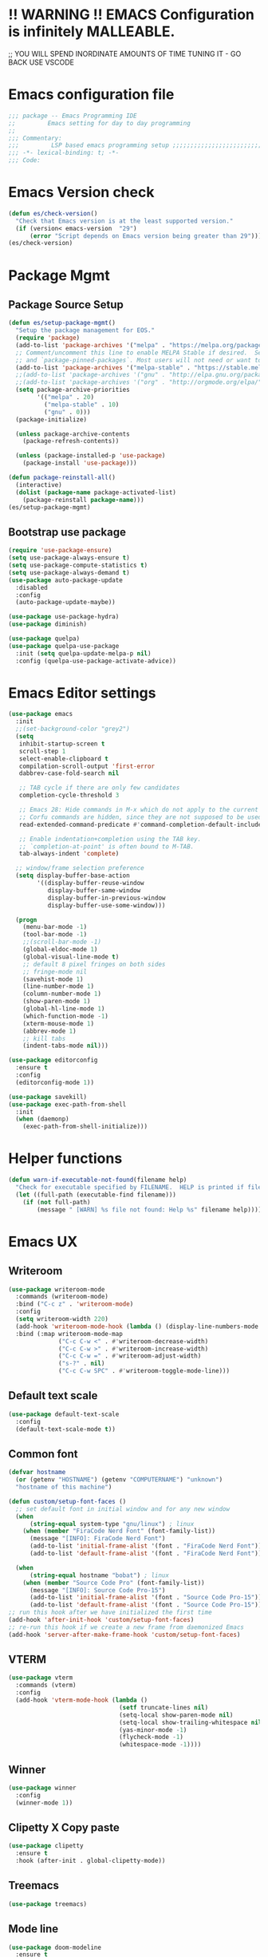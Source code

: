 * !! WARNING !! EMACS Configuration is infinitely MALLEABLE.
;; YOU WILL SPEND INORDINATE AMOUNTS OF TIME TUNING IT - GO BACK USE VSCODE
* Emacs configuration file
#+BEGIN_SRC emacs-lisp
  ;;; package -- Emacs Programming IDE
  ;;         Emacs setting for day to day programming
  ;;
  ;;; Commentary:
  ;;;         LSP based emacs programming setup ;;;;;;;;;;;;;;;;;;;;;;;;;;;;;;;;;;;;;;;;;;;;;;;;;;;;;;;;;;;;;;;;;;;;;;;;;;;;;;;;;;;;;;;;;;
  ;;; -*- lexical-binding: t; -*-
  ;;; Code:
#+END_SRC


* Emacs Version check
#+BEGIN_SRC emacs-lisp
  (defun es/check-version()
    "Check that Emacs version is at the least supported version."
    (if (version< emacs-version  "29")
        (error "Script depends on Emacs version being greater than 29")))
  (es/check-version)
#+END_SRC


* Package Mgmt
** Package Source Setup
#+BEGIN_SRC emacs-lisp
  (defun es/setup-package-mgmt()
    "Setup the package management for EOS."
    (require 'package)
    (add-to-list 'package-archives '("melpa" . "https://melpa.org/packages/") t)
    ;; Comment/uncomment this line to enable MELPA Stable if desired.  See `package-archive-priorities`
    ;; and `package-pinned-packages`. Most users will not need or want to do this.
    (add-to-list 'package-archives '("melpa-stable" . "https://stable.melpa.org/packages/") t)
    ;;(add-to-list 'package-archives '("gnu" . "http://elpa.gnu.org/packages/") t)
    ;;(add-to-list 'package-archives '("org" . "http://orgmode.org/elpa/") t)
    (setq package-archive-priorities
          '(("melpa" . 20)
            ("melpa-stable" . 10)
            ("gnu" . 0)))
    (package-initialize)

    (unless package-archive-contents
      (package-refresh-contents))

    (unless (package-installed-p 'use-package)
      (package-install 'use-package)))

  (defun package-reinstall-all()
    (interactive)
    (dolist (package-name package-activated-list)
      (package-reinstall package-name)))
  (es/setup-package-mgmt)
#+END_SRC
** Bootstrap use package
#+BEGIN_SRC emacs-lisp
  (require 'use-package-ensure)
  (setq use-package-always-ensure t)
  (setq use-package-compute-statistics t)
  (setq use-package-always-demand t)
  (use-package auto-package-update
    :disabled
    :config
    (auto-package-update-maybe))

  (use-package use-package-hydra)
  (use-package diminish)

  (use-package quelpa)
  (use-package quelpa-use-package
    :init (setq quelpa-update-melpa-p nil)
    :config (quelpa-use-package-activate-advice))
#+END_SRC





* Emacs Editor settings
#+BEGIN_SRC emacs-lisp
  (use-package emacs
    :init
    ;;(set-background-color "grey2")
    (setq
     inhibit-startup-screen t
     scroll-step 1
     select-enable-clipboard t
     compilation-scroll-output 'first-error
     dabbrev-case-fold-search nil

     ;; TAB cycle if there are only few candidates
     completion-cycle-threshold 3

     ;; Emacs 28: Hide commands in M-x which do not apply to the current mode.
     ;; Corfu commands are hidden, since they are not supposed to be used via M-x.
     read-extended-command-predicate #'command-completion-default-include-p

     ;; Enable indentation+completion using the TAB key.
     ;; `completion-at-point' is often bound to M-TAB.
     tab-always-indent 'complete)

    ;; window/frame selection preference
    (setq display-buffer-base-action
          '((display-buffer-reuse-window
             display-buffer-same-window
             display-buffer-in-previous-window
             display-buffer-use-some-window)))

    (progn
      (menu-bar-mode -1)
      (tool-bar-mode -1)
      ;;(scroll-bar-mode -1)
      (global-eldoc-mode 1)
      (global-visual-line-mode t)
      ;; default 8 pixel fringes on both sides
      ;; fringe-mode nil
      (savehist-mode 1)
      (line-number-mode 1)
      (column-number-mode 1)
      (show-paren-mode 1)
      (global-hl-line-mode 1)
      (which-function-mode -1)
      (xterm-mouse-mode 1)
      (abbrev-mode 1)
      ;; kill tabs
      (indent-tabs-mode nil)))

  (use-package editorconfig
    :ensure t
    :config
    (editorconfig-mode 1))

  (use-package savekill)
  (use-package exec-path-from-shell
    :init
    (when (daemonp)
      (exec-path-from-shell-initialize)))
#+END_SRC



* Helper functions
#+BEGIN_SRC emacs-lisp
  (defun warn-if-executable-not-found(filename help)
    "Check for executable specified by FILENAME.  HELP is printed if file is not found."
    (let ((full-path (executable-find filename)))
      (if (not full-path)
          (message " [WARN] %s file not found: Help %s" filename help))))
#+END_SRC

* Emacs UX
** Writeroom

#+BEGIN_SRC emacs-lisp
  (use-package writeroom-mode
    :commands (writeroom-mode)
    :bind ("C-c z" . 'writeroom-mode)
    :config
    (setq writeroom-width 220)
    (add-hook 'writeroom-mode-hook (lambda () (display-line-numbers-mode -1)))
    :bind (:map writeroom-mode-map
                ("C-c C-w <" . #'writeroom-decrease-width)
                ("C-c C-w >" . #'writeroom-increase-width)
                ("C-c C-w =" . #'writeroom-adjust-width)
                ("s-?" . nil)
                ("C-c C-w SPC" . #'writeroom-toggle-mode-line)))
#+END_SRC

** Default text scale
#+BEGIN_SRC emacs-lisp
  (use-package default-text-scale
    :config
    (default-text-scale-mode t))
#+END_SRC

** Common font
#+BEGIN_SRC emacs-lisp
  (defvar hostname
    (or (getenv "HOSTNAME") (getenv "COMPUTERNAME") "unknown")
    "hostname of this machine")

  (defun custom/setup-font-faces ()
    ;; set default font in initial window and for any new window
    (when
        (string-equal system-type "gnu/linux") ; linux
      (when (member "FiraCode Nerd Font" (font-family-list))
        (message "[INFO]: FiraCode Nerd Font")
        (add-to-list 'initial-frame-alist '(font . "FiraCode Nerd Font"))
        (add-to-list 'default-frame-alist '(font . "FiraCode Nerd Font"))))

    (when
        (string-equal hostname "bobat") ; linux
      (when (member "Source Code Pro" (font-family-list))
        (message "[INFO]: Source Code Pro-15")
        (add-to-list 'initial-frame-alist '(font . "Source Code Pro-15"))
        (add-to-list 'default-frame-alist '(font . "Source Code Pro-15")))))
  ;; run this hook after we have initialized the first time
  (add-hook 'after-init-hook 'custom/setup-font-faces)
  ;; re-run this hook if we create a new frame from daemonized Emacs
  (add-hook 'server-after-make-frame-hook 'custom/setup-font-faces)
#+END_SRC

** VTERM
#+BEGIN_SRC emacs-lisp
  (use-package vterm
    :commands (vterm)
    :config
    (add-hook 'vterm-mode-hook (lambda ()
                                 (setf truncate-lines nil)
                                 (setq-local show-paren-mode nil)
                                 (setq-local show-trailing-whitespace nil)
                                 (yas-minor-mode -1)
                                 (flycheck-mode -1)
                                 (whitespace-mode -1))))
#+END_SRC

** Winner
#+BEGIN_SRC emacs-lisp
  (use-package winner
    :config
    (winner-mode 1))
#+END_SRC
** Clipetty X Copy paste
#+BEGIN_SRC emacs-lisp
(use-package clipetty
  :ensure t
  :hook (after-init . global-clipetty-mode))
#+END_SRC
** Treemacs
#+BEGIN_SRC emacs-lisp
  (use-package treemacs)
#+END_SRC
** Mode line
#+BEGIN_SRC emacs-lisp
  (use-package doom-modeline
    :ensure t
    :hook (after-init . doom-modeline-mode))
#+END_SRC

** Theme
#+BEGIN_SRC emacs-lisp
  (use-package all-the-icons)
  (use-package doom-themes
    :ensure t
    :disabled
    :config
    ;; Global settings (defaults)
    (setq doom-themes-enable-bold t    ; if nil, bold is universally disabled
  	doom-themes-enable-italic t) ; if nil, italics is universally disabled

    ;; Enable flashing mode-line on errors
    (doom-themes-visual-bell-config)
    ;; Enable custom neotree theme (nerd-icons must be installed!)
    (doom-themes-neotree-config)
    ;; or for treemacs users
    (setq doom-themes-treemacs-theme "doom-atom") ; use "doom-colors" for less minimal icon theme
    (doom-themes-treemacs-config)
    ;; Corrects (and improves) org-mode's native fontification.
    (doom-themes-org-config)
    (load-theme 'doom-tokyo-night t))

  (use-package modus-themes
    :config
    (load-theme 'modus-vivendi t))

  (use-package catppuccin-theme
    :disabled
    :config
    (load-theme 'catppuccin t)
    (setq catppuccin-flavor 'frappe)) ;; or 'latte, 'frappe', 'macchiato, or 'mocha
#+END_SRC
** Marginalia
#+BEGIN_SRC emacs-lisp
    (use-package marginalia
    :config
    (marginalia-mode 1))
#+END_SRC


* Window Mgmt (Windmove Windower)
#+BEGIN_SRC emacs-lisp
  (use-package windmove
    :init
    (windmove-default-keybindings 'meta)
    :bind
    ("M-u" . 'winner-undo))

  ;; dedicated buffers
  (use-package dedicated)
#+END_SRC


* Vertico Consult
#+BEGIN_SRC emacs-lisp
  ;; Enable vertico
  (use-package vertico
    :init
    (vertico-mode)
    (vertico-multiform-mode)
    :bind (:map vertico-map
                ("M-v" . #'vertico-multiform-vertical)
                ("M-g" . #'vertico-multiform-grid)
                ("M-f" . #'vertico-multiform-flat)
                ("M-R" . #'vertico-multiform-reverse)
                ("M-u" . #'vertico-multiform-unobtrusive))
    :config
    (setq vertico-cycle t))

  (use-package vertico-prescient
    :config
    (vertico-prescient-mode))

  ;; A few more useful configurations...
  (use-package emacs
    :init
    ;; Add prompt indicator to `completing-read-multiple'.
    ;; We display [CRM<separator>], e.g., [CRM,] if the separator is a comma.
    (defun crm-indicator (args)
      (cons (format "[CRM%s] %s"
                    (replace-regexp-in-string
                     "\\`\\[.*?]\\*\\|\\[.*?]\\*\\'" ""
                     crm-separator)
                    (car args))
            (cdr args)))
    (advice-add #'completing-read-multiple :filter-args #'crm-indicator)

    ;; Do not allow the cursor in the minibuffer prompt
    (setq minibuffer-prompt-properties
          '(read-only t cursor-intangible t face minibuffer-prompt))
    (add-hook 'minibuffer-setup-hook #'cursor-intangible-mode))

    ;; Emacs 28: Hide commands in M-x which do not work in the current mode.
    ;; Vertico commands are hidden in normal buffers.
    ;; (setq read-extended-command-predicate
    ;;       #'command-completion-default-include-p)

    ;; Enable recursive minibuffers
    ;;(setq enable-recursive-minibuffers t))

  ;; Example configuration for Consult
  (use-package consult
    ;; Replace bindings. Lazily loaded due by `use-package'.
    :bind (;; C-c bindings (mode-specific-map)
           ("C-c h" . consult-history)
           ("C-c m" . consult-mode-command)
           ("C-c k" . consult-kmacro)
           ;; C-x bindings (ctl-x-map)
           ("C-x M-:" . consult-complex-command)     ;; orig. repeat-complex-command
           ("C-x b" . consult-buffer)                ;; orig. switch-to-buffer
           ("C-x 4 b" . consult-buffer-other-window) ;; orig. switch-to-buffer-other-window
           ("C-x 5 b" . consult-buffer-other-frame)  ;; orig. switch-to-buffer-other-frame
           ("C-x r b" . consult-bookmark)            ;; orig. bookmark-jump
           ("C-x p b" . consult-project-buffer)      ;; orig. project-switch-to-buffer
           ;; Custom M-# bindings for fast register access
           ("M-#" . consult-register-load)
           ("M-'" . consult-register-store)          ;; orig. abbrev-prefix-mark (unrelated)
           ("C-M-#" . consult-register)
           ;; Other custom bindings
           ("M-y" . consult-yank-pop)                ;; orig. yank-pop
           ;; M-g bindings (goto-map)
           ("M-g e" . consult-compile-error)
           ("M-g f" . consult-flymake)               ;; Alternative: consult-flycheck
           ("M-g g" . consult-goto-line)             ;; orig. goto-line
           ("M-g M-g" . consult-goto-line)           ;; orig. goto-line
           ("M-g o" . consult-outline)               ;; Alternative: consult-org-heading
           ("M-g m" . consult-mark)
           ("M-g k" . consult-global-mark)
           ("M-g i" . consult-imenu)
           ("M-g I" . consult-imenu-multi)
           ;; M-s bindings (search-map)
           ("M-s d" . consult-find)
           ("M-s D" . consult-locate)
           ("M-s g" . consult-grep)
           ("M-s G" . consult-git-grep)
           ("M-s r" . consult-ripgrep)
           ("C-s" . consult-line)
           ("C-S-s" . consult-line-multi)
           ("M-s m" . consult-multi-occur)
           ("M-s k" . consult-keep-lines)
           ("M-s u" . consult-focus-lines)
           ;; Isearch integration
           ("M-s e" . consult-isearch-history)
           :map isearch-mode-map
           ("M-e" . consult-isearch-history)         ;; orig. isearch-edit-string
           ("M-s e" . consult-isearch-history)       ;; orig. isearch-edit-string
           ("M-s l" . consult-line)                  ;; needed by consult-line to detect isearch
           ("M-s L" . consult-line-multi)            ;; needed by consult-line to detect isearch
           ;; Minibuffer history
           :map minibuffer-local-map
           ("M-s" . consult-history)                 ;; orig. next-matching-history-element
           ("M-r" . consult-history))                ;; orig. previous-matching-history-element

    ;; Enable automatic preview at point in the *Completions* buffer. This is
    ;; relevant when you use the default completion UI.
    :hook (completion-list-mode . consult-preview-at-point-mode)

    ;; The :init configuration is always executed (Not lazy)
    :init

    ;; Optionally configure the register formatting. This improves the register
    ;; preview for `consult-register', `consult-register-load',
    ;; `consult-register-store' and the Emacs built-ins.
    (setq register-preview-delay 0.5
          register-preview-function #'consult-register-format)

    ;; Optionally tweak the register preview window.
    ;; This adds thin lines, sorting and hides the mode line of the window.
    (advice-add #'register-preview :override #'consult-register-window)

    ;; Use Consult to select xref locations with preview
    (setq xref-show-xrefs-function #'consult-xref
          xref-show-definitions-function #'consult-xref)

    ;; Configure other variables and modes in the :config section,
    ;; after lazily loading the package.
    :config

    ;; Optionally configure preview. The default value
    ;; is 'any, such that any key triggers the preview.
    ;; (setq consult-preview-key 'any)
    ;; (setq consult-preview-key (kbd "M-."))
    ;; (setq consult-preview-key (list (kbd "<S-down>") (kbd "<S-up>")))
    ;; For some commands and buffer sources it is useful to configure the
    ;; :preview-key on a per-command basis using the `consult-customize' macro.
    (consult-customize
     consult-theme :preview-key '(:debounce 0.2 any)
     consult-ripgrep consult-git-grep consult-grep
     consult-bookmark consult-recent-file consult-xref
     consult--source-bookmark consult--source-file-register
     consult--source-recent-file consult--source-project-recent-file
     ;; :preview-key (kbd "M-.")
     :preview-key '(:debounce 0.4 any))

    ;; Optionally configure the narrowing key.
    ;; Both < and C-+ work reasonably well.
    (setq consult-narrow-key "<") ;; (kbd "C-+")

    ;; Optionally make narrowing help available in the minibuffer.
    ;; You may want to use `embark-prefix-help-command' or which-key instead.
    ;; (define-key consult-narrow-map (vconcat consult-narrow-key "?") #'consult-narrow-help)

    ;; By default `consult-project-function' uses `project-root' from project.el.
    ;; Optionally configure a different project root function.
    ;; There are multiple reasonable alternatives to chose from.
    ;;;; 1. project.el (the default)
    ;; (setq consult-project-function #'consult--default-project--function)
    ;;;; 2. projectile.el (projectile-project-root)
    ;; (autoload 'projectile-project-root "projectile")
    ;; (setq consult-project-function (lambda (_) (projectile-project-root)))
    ;;;; 3. vc.el (vc-root-dir)
    ;; (setq consult-project-function (lambda (_) (vc-root-dir)))
    ;;;; 4. locate-dominating-file
    ;; (setq consult-project-function (lambda (_) (locate-dominating-file "." ".git")))
    )
#+END_SRC


* Search Tooling
#+BEGIN_SRC emacs-lisp
  (use-package ag
    :disabled
    :commands ag
    :init
    (warn-if-executable-not-found "ag" "apt install the-silver-searcher")
    :bind (("C-S-f" . consult-ripgrep)))   ;; for expanded results use ag command

  (use-package rg
    :commands rg
    :init
    (warn-if-executable-not-found "rg" "apt install rip-grep")
    :bind (("C-f" . consult-ripgrep)
           ("C-S-f" . consult-git-grep)))    ;; for expanded results use rg command

  (use-package ssh-agency)

  (use-package persistent-scratch
    :config
    (persistent-scratch-setup-default))

  (use-package savehist
    :init
    (savehist-mode))
#+END_SRC


* Fly Checker
** Whitespace
#+BEGIN_SRC emacs-lisp
  (use-package whitespace
    :hook
    (prog-mode . whitespace-mode)
    (rust-mode . (lambda () (setq whitespace-line-column 99)))
    (rust-ts-mode . (lambda () (setq whitespace-line-column 99)))
    :init
    (setq whitespace-global-modes '(not exwm-mode treemacs-mode Term-mode VTerm))
    (dolist (hook '(ansi-term-mode-hook
                    special-mode-hook
                    term-mode-hook
                    comint-mode-hook
                    compilation-mode-hook
                    minibuffer-setup-hook))
      (add-hook hook
                (lambda () (setq show-trailing-whitespace nil))))
    :custom
    (show-trailing-whitespace t)
    (whitespace-line-column 80)
    (whitespace-style (quote (face empty tabs whitespace lines-tail trailing))))
  #+END_SRC
** Flyspell
#+BEGIN_SRC emacs-lisp
  (use-package flyspell
    :init
    (warn-if-executable-not-found "aspell" "Install ispell or aspell")
    (defun flyspell-local-vars ()
      ;;(add-hook 'hack-local-variables-hook #'flyspell-buffer)
      )
    :hook
    (prog-mode . flyspell-prog-mode)
    (text-mode . flyspell-mode)
    (flyspell-mode . flyspell-local-vars))
#+END_SRC
** Fly check
#+BEGIN_SRC emacs-lisp
  (use-package flycheck
    :hook (prog-mode . flycheck-mode)
    :custom
    (flycheck-set-indication-mode 'left-fringe)
    :init
    (global-flycheck-mode)
    (setq flycheck-global-modes '(not exwm-mode treemacs-mode))
    (add-to-list 'display-buffer-alist
                 `(,(rx bos "*Flycheck errors*" eos)
                   (display-buffer-reuse-window
                    display-buffer-in-side-window)
                   (side            . bottom)
                   (reusable-frames . visible)
                   (window-height   . 0.33)))
    (add-hook 'sh-mode-hook
              (lambda ()
                (defvar lsp-diagnostics-provider :none)
                (when (flycheck-may-enable-checker 'sh-shellcheck)
                  (flycheck-select-checker 'sh-shellcheck)))))
#+END_SRC


* Version Control (Git, Git-Gutter, Git-timemachine, magit, smerge, direnv)
** Git
#+BEGIN_SRC emacs-lisp
    (use-package git-gutter
      :diminish
      :hook (after-init . global-git-gutter-mode)
      :init (setq git-gutter:visual-line t
                  git-gutter:disabled-modes '(asm-mode image-mode)
                  git-gutter:modified-sign "*"
                  git-gutter:added-sign "+"
                  git-gutter:deleted-sign "x")
      (warn-if-executable-not-found "git" "apt install git")
      :bind
      ("C-c g" . hydra-git-gutter/body))
    (defhydra hydra-git-gutter (:body-pre (git-gutter-mode 1)
                                          :hint nil)
      "
      Git gutter:
        _j_: next hunk        _s_tage hunk     _q_uit
        _k_: previous hunk    _r_evert hunk    _Q_uit and deactivate git-gutter
        ^ ^                   _p_opup hunk
        _h_: first hunk
        _l_: last hunk        set start _R_evision
      "
      ("j" git-gutter:next-hunk)
      ("k" git-gutter:previous-hunk)
      ("h" (progn (goto-char (point-min))
                  (git-gutter:next-hunk 1)))
      ("l" (progn (goto-char (point-min))
                  (git-gutter:previous-hunk 1)))
      ("s" git-gutter:stage-hunk)
      ("r" git-gutter:revert-hunk)
      ("p" git-gutter:popup-hunk)
      ("R" git-gutter:set-start-revision)
      ("q" nil :color blue)
      ("Q" (git-gutter-mode -1) :color blue))


    (use-package git-timemachine)

    (use-package magit
      :init
      (warn-if-executable-not-found "git" "sudo apt install git")
      (progn
        (bind-key "C-x g" 'magit-status))
      :config
      (with-eval-after-load 'magit-log
        (define-key magit-log-mode-map (kbd "<M-tab>") nil))
      (with-eval-after-load 'magit-status
        (define-key magit-status-mode-map (kbd "<M-tab>") nil))
      (with-eval-after-load 'magit-diff
        (define-key magit-diff-mode-map (kbd "<M-tab>") nil))
      :bind (:map magit-file-section-map
                  ("RET" . magit-diff-visit-file-other-window)
                  :map magit-hunk-section-map
                  ("RET" . magit-diff-visit-file-other-window))
      :custom
      ((magit-auto-revert-mode nil)
       (magit-ediff-dwim-show-on-hunks t)
       (magit-diff-arguments (quote ("--no-ext-diff" "-M" "-C")))
       (magit-diff-refine-hunk t)
       (magit-ediff-dwim-show-on-hunks t)
       (magit-expand-staged-on-commit (quote full))
       (magit-fetch-arguments (quote ("--prune")))
       (magit-log-auto-more t)
       (magit-log-cutoff-length 20)
       (magit-no-confirm (quote (stage-all-changes unstage-all-changes)))
       (magit-process-connection-type nil)
       (magit-push-always-verify nil)
       (magit-push-arguments (quote ("--set-upstream")))
       (magit-refresh-file-buffer-hook nil)
       (magit-save-some-buffers nil)
       (magit-set-upstream-on-push (quote askifnotset))
       (magit-stage-all-confirm nil)
       (magit-status-verbose-untracked nil)
       (magit-unstage-all-confirm nil)
       (magithub-message-confirm-cancellation nil)
       (magithub-use-ssl t)))
#+END_SRC
** Ediff
#+BEGIN_SRC emacs-lisp
  ;; Some custom configuration to ediff
  (use-package ediff
    :functions
    ediff-janitor ediff-cleanup-mess
    :custom
    ((ediff-split-window-function 'split-window-horizontally)
     (ediff-window-setup-function 'ediff-setup-windows-plain)
     (ediff-keep-variants nil))
    :config

    (defvar my-ediff-bwin-config nil "Window configuration before ediff.")
    (defcustom my-ediff-bwin-reg ?b
      "*Register to be set up to hold `my-ediff-bwin-config' configuration."
      :type 'integer ;; supress linter
      :group 'ediff)
    (defvar my-ediff-bwin-reg)

    (defvar my-ediff-awin-config nil "Window configuration after ediff.")
    (defcustom my-ediff-awin-reg ?e
      "*Register to be used to hold `my-ediff-awin-config' window configuration."
      :type 'integer    ;; supress linter
      :group 'ediff)
    (defvar my-ediff-awin-reg)

    (defun my-ediff-bsh ()
      "Function to be called before any buffers or window setup for ediff."
      (setq my-ediff-bwin-config (current-window-configuration))
      (when (characterp my-ediff-bwin-reg)
        (set-register my-ediff-bwin-reg
                      (list my-ediff-bwin-config (point-marker)))))

    (defun my-ediff-ash ()
      "Function to be called after buffers and window setup for ediff."
      (setq my-ediff-awin-config (current-window-configuration))
      (when (characterp my-ediff-awin-reg)
        (set-register my-ediff-awin-reg
                      (list my-ediff-awin-config (point-marker)))))

    (defun my-ediff-qh ()
      "Function to be called when ediff quits."
      (ediff-janitor nil nil)
      (ediff-cleanup-mess)
      (when my-ediff-bwin-config
        (set-window-configuration my-ediff-bwin-config)))

    ;; FRZ: TODO hooks cannot be placed in :hook section
    (add-hook 'ediff-before-setup-hook 'my-ediff-bsh)
    (add-hook 'ediff-after-setup-windows-hook 'my-ediff-ash 'append)
    (add-hook 'ediff-quit-hook 'my-ediff-qh))

    ;;https://ladicle.com/post/config/#smerge
  (use-package smerge-mode
    :diminish
    :preface
    (with-eval-after-load 'hydra
      (defhydra smerge-hydra
        (:color pink :hint nil :post (smerge-auto-leave))
        "
  ^Move^       ^Keep^               ^Diff^                 ^Other^
  ^^-----------^^-------------------^^---------------------^^-------
  _n_ext       _b_ase               _<_: upper/base        _C_ombine
  _p_rev       _u_pper              _=_: upper/lower       _r_esolve
  ^^           _l_ower              _>_: base/lower        _k_ill current
  ^^           _a_ll                _R_efine
  ^^           _RET_: current       _E_diff
  "
        ("n" smerge-next)
        ("p" smerge-prev)
        ("b" smerge-keep-base)
        ("u" smerge-keep-upper)
        ("l" smerge-keep-lower)
        ("a" smerge-keep-all)
        ("RET" smerge-keep-current)
        ("\C-m" smerge-keep-current)
        ("<" smerge-diff-base-upper)
        ("=" smerge-diff-upper-lower)
        (">" smerge-diff-base-lower)
        ("R" smerge-refine)
        ("E" smerge-ediff)
        ("C" smerge-combine-with-next)
        ("r" smerge-resolve)
        ("k" smerge-kill-current)
        ("ZZ" (lambda ()
                (interactive)
                (save-buffer)
                (bury-buffer))
         "Save and bury buffer" :color blue)
        ("q" nil "cancel" :color blue)))
    :hook ((find-file . (lambda ()
                          (save-excursion
                            (goto-char (point-min))
                            (when (re-search-forward "^<<<<<<< " nil t)
                              (smerge-mode 1)))))
           (magit-diff-visit-file . (lambda ()
                                      (when smerge-mode
                                        (smerge-hydra/body))))))

  (use-package direnv
    :init
    (warn-if-executable-not-found "direnv" "apt install direnv")
    :custom
    (direnv-always-show-summary nil)
    (direnv-show-paths-in-summary nil)
    :config
    (direnv-mode))
#+END_SRC


* Projects/Projectile
#+BEGIN_SRC emacs-lisp
  ;;;;;;;;;;;;;;;;;;;;;;;;;;;;;;;;;;;;;;;;;;;;;;
  ;; Project Specific Setup                   ;;
  ;;;;;;;;;;;;;;;;;;;;;;;;;;;;;;;;;;;;;;;;;;;;;;
  ;; Setup projectile
  (use-package projectile
    :config
    (projectile-mode 1)
    (define-key projectile-mode-map (kbd "s-p") 'projectile-command-map)
    :bind
    ("C-x f" . project-find-file))
#+END_SRC


* Programming common
#+BEGIN_SRC emacs-lisp
  ;; Jupyter
  (use-package jupyter
    :custom-face
    (jupyter-repl-traceback ((t nil)))
    :bind (:map jupyter-repl-mode-map
                ("M-RET" . newline)))

  ;; YAS
  (use-package yasnippet-snippets)
  (use-package yasnippet
    :config
    (yas-global-mode 1)
    :bind
    (:map yas-minor-mode-map
          ("C-c & t" . yas-describe-tables)
          ("C-c & &" . org-mark-ring-goto)))

  ;; treesitter comes installed with emacs 29. Just augment the source for grammer
  (setq treesit-language-source-alist
        '((bash "https://github.com/tree-sitter/tree-sitter-bash")
          (c "https://github.com/tree-sitter/tree-sitter-c")
          (cpp "https://github.com/tree-sitter/tree-sitter-cpp")
          (rust "https://github.com/tree-sitter/tree-sitter-rust")
          (cmake "https://github.com/uyha/tree-sitter-cmake")
          (css "https://github.com/tree-sitter/tree-sitter-css")
          (elisp "https://github.com/Wilfred/tree-sitter-elisp")
          (go "https://github.com/tree-sitter/tree-sitter-go")
          (html "https://github.com/tree-sitter/tree-sitter-html")
          (javascript "https://github.com/tree-sitter/tree-sitter-javascript" "master" "src")
          (json "https://github.com/tree-sitter/tree-sitter-json")
          (make "https://github.com/alemuller/tree-sitter-make")
          (markdown "https://github.com/ikatyang/tree-sitter-markdown")
          (python "https://github.com/tree-sitter/tree-sitter-python")
          (toml "https://github.com/tree-sitter/tree-sitter-toml")
          (tsx "https://github.com/tree-sitter/tree-sitter-typescript" "master" "tsx/src")
          (typescript "https://github.com/tree-sitter/tree-sitter-typescript" "master" "typescript/src")
          (yaml "https://github.com/ikatyang/tree-sitter-yaml")))
#+END_SRC


* Language server protocol (LSP)
** LSP-Mode
#+BEGIN_SRC emacs-lisp
    (use-package lsp-mode
      :commands lsp
      :config
      (defun lsp-clear-session-blacklist()
        "Clear the list of blacklisted folders."
        (interactive)
        (setf (lsp-session-folders-blacklist (lsp-session)) nil)
        (lsp--persist-session (lsp-session)))
      :custom
      (lsp-auto-guess-root nil)
      (lsp-prefer-flymake nil) ; Use flycheck instead of flymake
      (lsp-restart 'auto-restart)
      (lsp-enable-file-watchers nil)

      ;; completions are better handled by company-box
      (lsp-completion-no-cache nil)
      (lsp-modeline-code-actions-segments '(count icon name))

      ;; Function signature in modeline
      (lsp-signature-auto-activate nil)
      (lsp-signature-doc-lines 5)

      ;; Lsp eldoc and docbuffer integration.
      ;; How does this work ?
      ;;
      ;; Next to Completion: Completion can show function prototype in drop down.
      ;;                     This is disabled as it results in very wide boxes
      ;;
      ;; Completion Doc Frame: frameworks display doc-help, next to the completion drop down.
      ;; The documentation can browsed quickly by scroll-other-window C-M-v/V
      ;;
      ;; HOVER: Once the completion is selected, documentation can be looked up using mouse hover.
      ;;
      ;; ELDOC: copy pasting from hover is impractica. So the hover info is passed to eldoc buffer
      (lsp-completion-show-detail nil)  ;; Disable completion drop , function signatures
      (lsp-completion-show-kind nil)

      (lsp-eldoc-render-all t)    ;; push all availabe info to eldoc, let eldoc truncate and format
      (lsp-eldoc-enable-hover t)  ;; push info to eldoc we move mouse around

      (eldoc-echo-area-use-multiline-p 5);; Truncate modeline eldoc to just 5 lines. Else mode lines pops out
      (eldoc-echo-area-display-truncation-message t) ;; Display Help message if help is truncated
      (eldoc-echo-area-prefer-doc-buffer t);; Display in an existing eldoc buffer if available and skip mode like

      ;; rust
      (lsp-rust-wait-to-build 10000)
      (lsp-rust-build-on-save t)
      (lsp-rust-jobs 2)

      (lsp-rust-server 'rust-analyzer)
      (lsp-rust-analyzer-display-chaining-hints t)
      (lsp-rust-analyzer-display-parameter-hints t)

      ;; Very useful for writing code but, generally distracting got reading code
      ;; probably good to only enable if the buffer is dirty
      (lsp-rust-analyzer-server-display-inlay-hints t)
      (lsp-rust-full-docs t)

      ;; Rust lifetimes. Good for starters. Works only in X server mode
      (lsp-rust-analyzer-display-lifetime-elision-hints-enable t)
      (lsp-rust-analyzer-display-lifetime-elision-hints-use-parameter-names t)

      ;;cpp
      (lsp-clients-clangd-args '("-j=4" "-background-index" "-log=error"))

      (lsp-file-watch-ignored '(
                                "[/\\\\]\\.direnv$"
                                            ; SCM tools
                                "[/\\\\]\\.git$"
                                "[/\\\\]\\.cargo$"
                                "[/\\\\]\\.hg$"
                                "[/\\\\]\\.bzr$"
                                "[/\\\\]_darcs$"
                                "[/\\\\]\\.svn$"
                                "[/\\\\]_FOSSIL_$"
                                            ; IDE tools
                                "[/\\\\]\\.idea$"
                                "[/\\\\]\\.ensime_cache$"
                                "[/\\\\]\\.eunit$"
                                "[/\\\\]node_modules$"
                                "[/\\\\]\\.fslckout$"
                                "[/\\\\]\\.tox$"
                                "[/\\\\]\\.stack-work$"
                                "[/\\\\]\\.bloop$"
                                "[/\\\\]\\.metals$"
                                "[/\\\\]target$"
                                            ; Autotools output
                                "[/\\\\]\\.deps$"
                                "[/\\\\]build-aux$"
                                "[/\\\\]autom4te.cache$"
                                "[/\\\\]\\.reference$"
                                            ; rls cargo etc
                                "[/\\\\]\\result???$"
                                "[/\\\\]\\target???$"
                                "[/\\\\]\\.cargo-home???$"
                                            ; ccls cache
                                "[/\\\\]\\.ccls-cache$"
                                            ; all hidden folders
                                "[/\\\\]\\.$"
                                ))
      :bind (:map lsp-mode-map
                  ("C-c C-l" . hydra-lsp/body)
                  ("M-f" . lsp-format-buffer)
                  ("M-m" . lsp-execute-code-action)
                  ("M-n" . lsp-ivy-workspace-symbol))

      :hook ((LaTeX-mode . lsp)
             (TeX-mode . lsp)
             (tex-mode . lsp)
             (latex-mode . lsp)
             (prog-mode . 'display-line-numbers-mode)
             (prog-mode . lsp)
             ;; (lsp-mode . lsp-enable-which-key-integration)
             (lsp-managed-mode . lsp-modeline-diagnostics-mode)

             (lsp-mode . lsp-headerline-breadcrumb-mode)
             (lsp-mode . lsp-modeline-code-actions-mode)))
#+END_SRC

** LSP-UI
#+BEGIN_SRC emacs-lisp
  (use-package lsp-ui
    :diminish
    :bind (:map lsp-ui-mode-map
                ([remap xref-find-definitions] . lsp-ui-peek-find-definitions) ;; M-.
                ([remap xref-find-references] . lsp-ui-peek-find-references) ;; M-Shift-/
                ([remap xref-find-apropos] . lsp-ivy-workspace-symbol) ;; C-M-.
                ("C-c u" . lsp-ui-imenu))
    :bind (:map lsp-ui-flycheck-list-mode-map
                ("M-RET" . lsp-ui-flycheck-list--visit)
                ("RET" . lsp-ui-flycheck-list--view))

    :custom
    (lsp-ui-mode t)
    (lsp-ui-doc-glance t)
    (lsp-ui-doc-header t)
    (lsp-ui-doc-include-signature t)
    (lsp-ui-doc-position 'bottom)
    (lsp-ui-doc-alignment 'window)

    ;; sideline
    ;; (lsp-ui-sideline-enable t)
    ;; (lsp-ui-sideline-ignore-duplicate t)
    ;; (lsp-ui-sideline-mode t)
    ;; (lsp-ui-sideline-show-code-actions t)
    ;; (lsp-ui-sideline-show-hover t)
    ;; (lsp-ui-sideline-update-mode 'line)
    ;; (lsp-ui-sideline-diagnostic-max-line-length 40)
    ;; (lsp-ui-sideline-show-symbol nil)

    ;;  Use lsp-ui-doc-webkit only in GUI
    (lsp-ui-doc-use-webkit nil)
    (lsp-ui-peek-enable t)
    (lsp-ui-peek-always-show t)
    (lsp-ui-imenu-enable t)
    (lsp-ui-flycheck-enable t)

    ;; breadcrumb underlines
    (set-face-underline 'lsp-headerline-breadcrumb-path-error-face nil)
    (set-face-underline 'lsp-headerline-breadcrumb-path-warning-face nil)
    (set-face-underline 'lsp-headerline-breadcrumb-path-info-face nil)
    (set-face-underline 'lsp-headerline-breadcrumb-path-hint-face nil)
    (set-face-underline 'lsp-headerline-breadcrumb-symbols-error-face nil)
    (set-face-underline 'lsp-headerline-breadcrumb-symbols-warning-face nil)
    (set-face-underline 'lsp-headerline-breadcrumb-symbols-info-face nil)
    (set-face-underline 'lsp-headerline-breadcrumb-symbols-hint-face nil)

    :config
    (setf truncate-lines t))

  (use-package lsp-ivy)

  (defhydra hydra-lsp (:exit t :hint nil)
    "
        Buffer^^               Server^^                   Symbol
  -------------------------------------------------------------------------------------
        [_f_] format           [_M-r_] restart            [_d_] declaration  [_i_] implementation  [_o_] documentation
        [_m_] imenu            [_S_]   shutdown           [_D_] definition   [_t_] type            [_r_] rename
        [_x_] execute action   [_M-s_] describe session   [_R_] references   [_s_] signature       [_c_] clear blacklist
        [_e_] describe session"
    ("d" lsp-find-declaration)
    ("D" lsp-ui-peek-find-definitions)
    ("R" lsp-ui-peek-find-references)
    ("i" lsp-ui-peek-find-implementation)
    ("t" lsp-find-type-definition)
    ("s" lsp-signature-help)
    ("o" lsp-describe-thing-at-point)
    ("r" lsp-rename)
    ("e" lsp-describe-session)
    ("c" lsp-clear-session-blacklist)

    ("f" lsp-format-buffer)
    ("m" lsp-ui-imenu)
    ("x" lsp-execute-code-action)

    ("M-s" lsp-describe-session)
    ("M-r" lsp-workspace-restart)
    ("S" lsp-workspace-shutdown))
#+END_SRC


* Completion Engines (Company Corfu Autocomplete)
** Selector
#+BEGIN_SRC emacs-lisp
  ;;(setq completion-engine "company")
  (setq completion-engine "corfu")
  ;;(setq completion-engine "autocomplete")
  (defun company-engine()
    (string= completion-engine "company"))
  (defun corfu-engine()
    (string= completion-engine "corfu"))
  (defun ac-engine()
    (string= completion-engine "autocomplete"))
#+END_SRC
** Order less
#+BEGIN_SRC emacs-lisp
  ;; orderless let you fuzzy search completions
  ;; Optionally use the `orderless' completion style.
  (use-package orderless
    :init
    ;; Configure a custom style dispatcher (see the Consult wiki)
    ;; (setq orderless-style-dispatchers '(+orderless-dispatch)
    ;;       orderless-component-separator #'orderless-escapable-split-on-space)
    (setq completion-styles '(orderless basic)
          completion-category-defaults nil
          completion-category-overrides '((file (styles partial-completion)))))
#+END_SRC
** Company
#+BEGIN_SRC emacs-lisp
  ;; Company
  (use-package company
    :if (company-engine)
    :hook (prog-mode . company-mode)
    :config
    (setq company-quickhelp-delay 1
          company-quickhelp-use-propertized-text nil
          lsp-completion-provider :capf
          company-minimum-prefix-length 1)
    (global-company-mode))

  (use-package company-prescient
    :if (company-engine)
    :config
    (company-prescient-mode))

  (use-package company-quickhelp
    :if (company-engine)
    :hook (company-mode)
    :config
    (company-quickhelp-mode))
#+END_SRC
** Corfu
#+BEGIN_SRC emacs-lisp
  ;; How does this work ?
  ;; Its fast auto-complete: i.e. If you idle around it will popup suggestion.
  ;; If you cancel a suggestion by backspace and then type in some initials THEN ... it completes in ORDERLESS fashion
  (use-package corfu
    :if (corfu-engine)
    ;; Optional customizations
    :custom
    (corfu-cycle t)                   ;; Enable cycling for `corfu-next/previous'
    (corfu-auto t)                    ;; Enable auto completion
    (corfu-auto-delay 0.0)
    (corfu-separator ?\s)             ;; Orderless field separator
    (corfu-preview-current nil)

    ;; Enable Corfu only for certain modes.
    :hook ((prog-mode . corfu-mode)
           (shell-mode . corfu-mode)
           (eshell-mode . corfu-mode))

    ;; Recommended: Enable Corfu globally.
    ;; This is recommended since Dabbrev can be used globally (M-/).
    ;; See also `corfu-excluded-modes'.
    :config
    (setq lsp-completion-provider :none)

    (defun corfu-move-to-minibuffer ()
      (interactive)
      (pcase completion-in-region--data
        (`(,beg ,end ,table ,pred ,extras)
         (let ((completion-extra-properties extras)
               completion-cycle-threshold completion-cycling)
  	 (consult-completion-in-region beg end table pred)))))

    :bind (:map corfu-map
                ("M-RET" . corfu-info-documentation)
                ("M-SPC" . corfu-insert-separator)
                ("M-d" . corfu-popupinfo-toggle)
                ("M-m" . corfu-move-to-minibuffer))

    :init
    (corfu-popupinfo-mode)
    (global-corfu-mode))

  (use-package corfu-terminal
    :if (corfu-engine)
    :after corfu
    :init
    (corfu-terminal-mode))

  (use-package corfu-prescient
    :if (corfu-engine)
    :after corfu
    :config
    (corfu-prescient-mode))

  (use-package corfu-candidate-overlay
    :after corfu
    :config
    ;; enable corfu-candidate-overlay mode globally
    ;; this relies on having corfu-auto set to nil
    (setq corfu-auto nil)
    (corfu-candidate-overlay-mode +1)
    ;; bind Ctrl + TAB to trigger the completion popup of corfu
    (global-set-key (kbd "C-<tab>") 'completion-at-point)
    ;; bind Ctrl + Shift + Tab to trigger completion of the first candidate
    ;; (keybing <iso-lefttab> may not work for your keyboard model)
    (global-set-key (kbd "C-<iso-lefttab>") 'corfu-candidate-overlay-complete-at-point))
#+END_SRC
** Auto-complete
#+BEGIN_SRC emacs-lisp
  (use-package auto-complete
    :if (ac-engine)
    :hook (prog-mode . auto-complete-mode)
    :disabled)
  (use-package auto-complete-config
    :if (ac-engine)
    :disabled
    :requires auto-complete)
#+END_SRC

* Programming Languages
** C/C++
#+BEGIN_SRC emacs-lisp
  ;; C/C++
  (use-package ccls
    :diminish
    :disabled
    :init
    (warn-if-executable-not-found "ccls" "snap install ccls")
    :config
    (defvar ccls-executable "/snap/bin/ccls")
    (defvar lsp-prefer-flymake nil)
    (setq-default flycheck-disabled-checkers '(c/c++-clang c/c++-cppcheck c/c++-gcc))
    (add-hook 'compilation-mode '(lamda ()
                                        (next-error-follow-minor-mode t)))
    :hook ((c-mode c++-mode objc-mode) .
           (lambda () (require 'ccls) (lsp))))

  (use-package ggtags
    :disabled
    :diminish)

  (use-package company-c-headers
    :diminish)


  (use-package clang-format
    :commands clang-format-buffer clang-format-region
    :init
    (warn-if-executable-not-found "clang-format" "apt install clang-format")
    (warn-if-executable-not-found "clangd" "sudo apt install clangd")
    (warn-if-executable-not-found "clang++" "sudo apt install llvm")
    (warn-if-executable-not-found "clang" "sudo apt install llvm")
    :config
    :custom
    (clang-format-executable "clang-format" t)
    (clang-format-style "Google")
    (c-echo-syntactic-information-p t)
    (c-insert-tab-function 'insert-tab)
    (c-report-syntactic-errors t))

  (use-package clang-format+
    :after clang-format
    :init
    (warn-if-executable-not-found "clang-format" "apt install clang-format"))
#+END_SRC
** Rust
#+BEGIN_SRC emacs-lisp
  (use-package cargo)
  (use-package rust-mode
    :hook (rust-mode . lsp)
    :init
    (warn-if-executable-not-found "rustfmt" "rustup component add rustfmt")
    (setq rust-mode-treesitter-derive t)
    :config
    (setq rust-format-on-save t))

  (use-package flycheck-rust
    :config (add-hook 'flycheck-mode-hook #'flycheck-rust-setup))
#+END_SRC
** Rust Cargo
#+BEGIN_SRC emacs-lisp
  ;; Add keybindings for interacting with Cargo
  (use-package cargo
    :init
    :disabled
    (warn-if-executable-not-found "cargo" "Install cargo from website")
    (warn-if-executable-not-found "cargo-add" "cargo install cargo-add")
    (warn-if-executable-not-found "cargo-expand" "cargo install cargo-expand")
    (warn-if-executable-not-found "cargo-clippy" "cargo install cargo-clippy")
    (warn-if-executable-not-found "cargo-rm" "cargo install cargo-rm")
    (warn-if-executable-not-found "cargo-watch" "cargo install cargo-watch")
    (warn-if-executable-not-found "cargo-upgrade" "cargo install cargo-upgrade")
    :hook (rust-mode . cargo-minor-mode))
#+END_SRC
** Haskell
#+BEGIN_SRC emacs-lisp
  (use-package haskell-mode
    :mode ("\\.hs\\'" . haskell-mode))
  (use-package lsp-haskell
    :hook haskell-mode)
#+END_SRC

** Solidity
#+BEGIN_SRC emacs-lisp
  (use-package solidity-mode)
  (use-package solidity-flycheck)
#+END_SRC

** Golang
#+BEGIN_SRC emacs-lisp
  ;; GO LANG ;;
  (use-package go-autocomplete)
  (require 'auto-complete-config)
  (defconst es/_goroot "/home/farazl/excubito_workspace/scratch/go/golang/go"  "Go toolchain root.")
  (defun ac-go-mode-setup()
    "Auto complete setup for go."
    ;;(setenv "PATH" (concat (getenv "PATH") ":" (concat es/_goroot "/bin")))
    (local-set-key (kbd "M-.") 'godef-jump)
    )

  (setenv "GOPATH" (getenv "WRK"))
  (defun go-set-gopath(_gopath)
    "Set up the path for GO workspace."
    (interactive "Set Go PATH:")
    (setenv "GOPATH" _gopath)
    )

  (add-hook 'go-mode-hook 'ac-go-mode-setup)
  (add-hook 'go-mode-hook 'ac-go-mode-setup)
#+END_SRC

** Javascript
#+BEGIN_SRC emacs-lisp
  ;; JavaScript ;;
  (defun js2-mode-setup()
    "Setup Tern mode for javascript."
    (tern-mode)
    (add-to-list 'company-backends 'company-tern)
    ;;  (auto-complete-mode)  // either AC + or company may Complete
    ;; Disable completion keybindings, as we use xref-js2 instead
    (define-key tern-mode-keymap (kbd "M-.") nil)
    (define-key tern-mode-keymap (kbd "M-,") nil)
    (local-set-key (kbd "s-a") 'adbShake)
    )

  (add-hook 'js2-mode-hook 'js2-mode-setup)
  (add-to-list 'auto-mode-alist '("\\.js\\'" . js2-mode))
  (put 'downcase-region 'disabled nil)
#+END_SRC
** Python
#+BEGIN_SRC emacs-lisp
  ;; enable autopep8 formatting on save
  (use-package py-autopep8
    :hook (python-mode . py-autopep8-mode))
  (use-package pydoc)
  (use-package counsel-pydoc)
  (use-package auto-virtualenv)
#+END_SRC
** YAML
#+BEGIN_SRC emacs-lisp
  ;; ansible
  (use-package yaml-mode
    :mode
    "\\.yml\\'"
    "\\.yaml\\'")
#+END_SRC
** TOML
#+BEGIN_SRC emacs-lisp
  (use-package toml-mode
    :commands toml-mode
    :mode ("\\.toml\\'" . toml-mode))
#+END_SRC



** ADOC
#+BEGIN_SRC emacs-lisp
  (use-package adoc-mode
    :mode ("\\.adoc\\'" . adoc-mode))
#+END_SRC


* Text/PDF/Org
** ORG Mode
#+BEGIN_SRC emacs-lisp
  (use-package org
    :mode (("\\.org$" . org-mode))
    :hook
    (org-mode . org-superstar-mode)
    :config
    (setq org-startup-folded t)
    (setq org-startup-indented t)
    (setq org-startup-with-inline-images t)
    (progn
      ;; config stuff
      (if (file-exists-p "~/agenda/todo.org")
          (add-to-list 'org-agenda-files "~/agenda/todo.org"))
      (if (file-exists-p "~/agenda/notes.org")
          (add-to-list 'org-agenda-files "~/agenda/notes.org"))))
  (use-package org-superstar
    :after org
    :config
    (org-superstar-mode 1))
#+END_SRC
** Latex
#+BEGIN_SRC emacs-lisp
  (use-package lsp-latex
    :init
    (warn-if-executable-not-found "texlab" "Install texlab cargo install texlab")
    :mode ("\\.tex\\'" . tex-mode)
    :custom
    (lsp-latex-build-is-continuous t)
    (lsp-latex-chktex-on-edit t)
    (lsp-latex-chktex-on-open-and-save t)
    (lsp-latex-build-on-save t)
    :hook ((LaTeX-mode . lsp)
           (TeX-mode . lsp)
           (tex-mode . lsp)
           (latex-mode . lsp)))
  (use-package latex-preview-pane
    :disabled
    :mode ("\\.tex\\'" . tex-mode)
    :config
    (latex-preview-pane-mode 1))
#+END_SRC

** PDF Tools
#+BEGIN_SRC emacs-lisp
  (use-package pdf-tools
    :magic ("%PDF" . pdf-view-mode)
    :config
    (pdf-tools-install))
#+END_SRC
** Grammarly + LTEX
#+BEGIN_SRC emacs-lisp
  (use-package grammarly
    :ensure t
    :hook (text-mode . (lambda ()
                         (require 'lsp-grammarly)
                         (lsp))))
  (use-package lsp-grammarly)
  (use-package flycheck-grammarly)

  (use-package lsp-ltex
    :ensure t
    :hook (text-mode . (lambda ()
                         (require 'lsp-ltex)
                         (lsp)))  ; or lsp-deferred
    :init
    (setq lsp-ltex-version "15.2.0"))  ; make sure you have set this, see below
#+END_SRC


* Package loading done
#+BEGIN_SRC emacs-lisp
  (message "[INFO] !!es/packages-loaded!!")
#+END_SRC


* Keyboard Setup
#+BEGIN_SRC emacs-lisp
  ;;;;;;;;;;;;;;;;;;;;;
  ;; Keyboard Setup  ;;
  ;;;;;;;;;;;;;;;;;;;;;
  (defun es/input-decode-map-putty()
    "Keys for iterm2.  You have to edit corresponding entries in iterm."
    (interactive)
    (define-key input-decode-map "\e[A" [(meta up)])
    (define-key input-decode-map "\e[B" [(meta down)])
    (define-key input-decode-map "\ef" [(meta right)])
    (define-key input-decode-map "\eb" [(meta left)])
    ;; putty sends escape sequences
    (define-key input-decode-map "\e\eOA" [(meta up)])
    (define-key input-decode-map "\e\eOB" [(meta down)])
    (define-key input-decode-map "\e\eOC" [(meta right)])
    (define-key input-decode-map "\e\eOD" [(meta left)]))

  (defun es/input-decode-map-xterm-compatibility()
    "Key bindinds based on xterm.defaullts presets set by iterm2."
    (interactive)
    (define-key input-decode-map "\e[1;5A" [(ctrl up)])
    (define-key input-decode-map "\e[1;5B" [(ctrl down)])
    (define-key input-decode-map "\e[1;5C" [(ctrl right)])
    (define-key input-decode-map "\e[1;5D" [(ctrl left)])

    (define-key input-decode-map "\e[1;3A" [(meta up)])
    (define-key input-decode-map "\e[1;3B" [(meta down)])
    (define-key input-decode-map "\e[1;3C" [(meta right)])

    (define-key input-decode-map "\e[1;3D" [(meta left)]))

  (add-hook 'tty-setup-hook 'es/input-decode-map-xterm-compatibility)

  ;; windmove gnome terminal keys
  (defvar real-keyboard-keys
    '(("M-<up>"        . "\M-[1;3A")
      ("M-<down>"      . "\M-[1;3B")
      ("M-<right>"     . "\M-[1;3C")
      ("M-<left>"      . "\M-[1;3D")
      ("C-<return>"    . "\C-j")
      ("C-<delete>"    . "\M-[3;5~")
      ("C-<up>"        . "\M-[1;5A")
      ("C-<down>"      . "\M-[1;5B")
      ("C-<right>"     . "\M-[1;5C")
      ("C-<left>"      . "\M-[1;5D"))
    "An assoc list of pretty key strings and their terminal equivalents.")

  (defun key (desc)
    "Elint DESC suppress."
    (or (and window-system (read-kbd-macro desc))
        (or (cdr (assoc desc real-keyboard-keys))
            (read-kbd-macro desc))))
#+END_SRC

* File Experimental
#+BEGIN_SRC emacs-lisp

#+END_SRC

* Emacs server
#+BEGIN_SRC emacs-lisp
  (setq server-socket-dir "~/.emacs.d")
  (load "server")
  (unless (server-running-p) (server-start) (message "[INFO] !!!server started!!!"))
#+END_SRC


* Emacs Customs to<>from another file
#+BEGIN_SRC emacs-lisp
  ;;;;;;;;;;;;;;;;;;;;;;;;;;;;;;;;;;;;;;;;;;;;
  ;; Setup common variables across packages ;;
  ;;;;;;;;;;;;;;;;;;;;;;;;;;;;;;;;;;;;;;;;;;;;
  (setq custom-file "~/.eos/emacsdesktop/emacs/.emacs_custom.el")
  (load custom-file t)
#+END_SRC


* Emacs Load complete
#+BEGIN_SRC emacs-lisp
  (if (functionp 'json-serialize)
      (message "Native JSON is available")
    (message "WARN Native JSON is *not* available"))
  (if (functionp 'native-comp-available-p)
      (message "Native compilation is available")
    (message "WARN Native compliation is *not* available"))
  (message "[INFO] !!!es/load-complete!!!")
  (provide '.emacs)
  ;;; .emacs ends here
#+END_SRC
